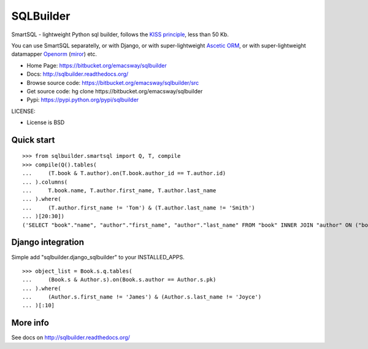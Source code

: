 ===========
SQLBuilder
===========

SmartSQL - lightweight Python sql builder, follows the `KISS principle <http://en.wikipedia.org/wiki/KISS_principle>`_, less than 50 Kb.

You can use SmartSQL separatelly, or with Django, or with super-lightweight `Ascetic ORM <https://bitbucket.org/emacsway/ascetic>`_, or with super-lightweight datamapper `Openorm <http://code.google.com/p/openorm/source/browse/python/>`_ (`miror <https://bitbucket.org/emacsway/openorm/src/default/python/>`__) etc.

* Home Page: https://bitbucket.org/emacsway/sqlbuilder
* Docs: http://sqlbuilder.readthedocs.org/
* Browse source code: https://bitbucket.org/emacsway/sqlbuilder/src
* Get source code: hg clone \https://bitbucket.org/emacsway/sqlbuilder
* Pypi: https://pypi.python.org/pypi/sqlbuilder

LICENSE:

* License is BSD


Quick start
===========

::

    >>> from sqlbuilder.smartsql import Q, T, compile
    >>> compile(Q().tables(
    ...     (T.book & T.author).on(T.book.author_id == T.author.id)
    ... ).columns(
    ...     T.book.name, T.author.first_name, T.author.last_name
    ... ).where(
    ...     (T.author.first_name != 'Tom') & (T.author.last_name != 'Smith')
    ... )[20:30])
    ('SELECT "book"."name", "author"."first_name", "author"."last_name" FROM "book" INNER JOIN "author" ON ("book"."author_id" = "author"."id") WHERE "author"."first_name" <> %s AND "author"."last_name" <> %s LIMIT %s OFFSET %s', ['Tom', 'Smith', 10, 20])


Django integration
==================

Simple add "sqlbuilder.django_sqlbuilder" to your INSTALLED_APPS.

::

    >>> object_list = Book.s.q.tables(
    ...     (Book.s & Author.s).on(Book.s.author == Author.s.pk)
    ... ).where(
    ...     (Author.s.first_name != 'James') & (Author.s.last_name != 'Joyce')
    ... )[:10]


More info
=========

See docs on http://sqlbuilder.readthedocs.org/
